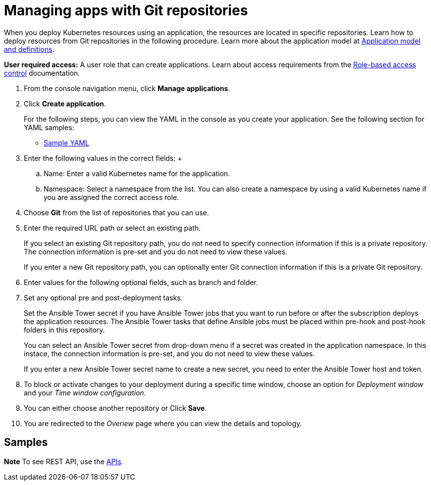 [#managing-apps-with-git-repositories]
= Managing apps with Git repositories

When you deploy Kubernetes resources using an application, the resources are located in specific repositories. Learn how to deploy resources from Git repositories in the following procedure.
Learn more about the application model at xref:../manage_applications/app_model.adoc#application-model-and-definitions[Application model and definitions].

*User required access:* A user role that can create applications. Learn about access requirements from the link:../security/rbac.adoc#role-based-access-control[Role-based access control] documentation.

1. From the console navigation menu, click *Manage applications*.

2. Click *Create application*.

+
For the following steps, you can view the YAML in the console as you create your application. See the following section for YAML samples:

* <<sample-yaml,Sample YAML>>

3. Enter the following values in the correct fields:
 +
 .. Name: Enter a valid Kubernetes name for the application.
 .. Namespace: Select a namespace from the list. You can also create a namespace by using a valid Kubernetes name if you are assigned the correct access role.

4. Choose *Git* from the list of repositories that you can use.

5. Enter the required URL path or select an existing path.

+
If you select an existing Git repository path, you do not need to specify connection information if this is a private repository. The connection information is pre-set and you do not need to view these values. 

+
If you enter a new Git repository path, you can optionally enter Git connection information if this is a private Git repository.

6. Enter values for the following optional fields, such as branch and folder.
 
7. Set any optional pre and post-deployment tasks. 

+
Set the Ansible Tower secret if you have Ansible Tower jobs that you want to run before or after the subscription deploys the application resources. The Ansible Tower tasks that define Ansible jobs must be placed within pre-hook and post-hook folders in this repository.

+
You can select an Ansible Tower secret from drop-down menu if a secret was created in the application namespace. In this instace, the connection information is pre-set, and you do not need to view these values. 

+
If you enter a new Ansible Tower secret name to create a new secret, you need to enter the Ansible Tower host and token.
 

8. To block or activate changes to your deployment during a specific time window, choose an option for _Deployment window_ and your _Time window configuration_.

9. You can either choose another repository or Click *Save*.

10. You are redirected to the _Overiew_ page where you can view the details and topology.

[#samples]
== Samples



*Note* To see REST API, use the link:../apis/api.adoc#apis[APIs].
 
